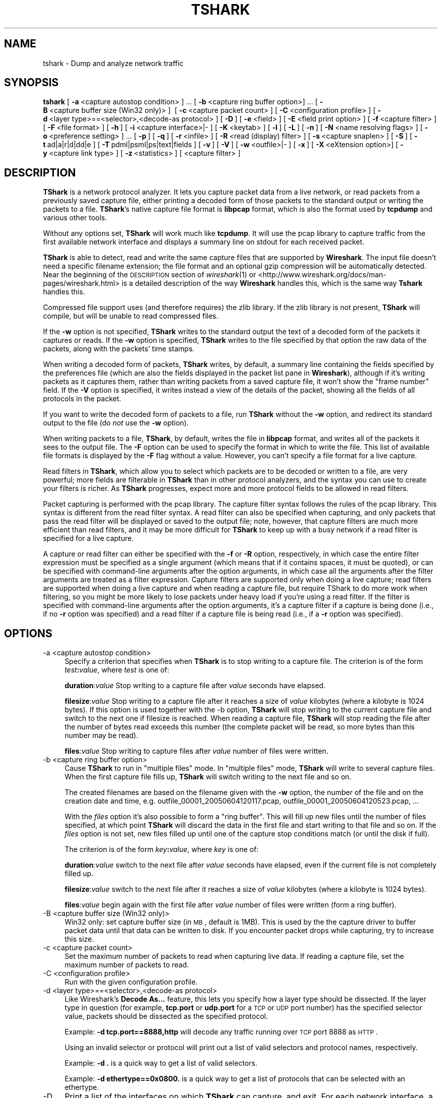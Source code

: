 .\" Automatically generated by Pod::Man 2.22 (Pod::Simple 3.07)
.\"
.\" Standard preamble:
.\" ========================================================================
.de Sp \" Vertical space (when we can't use .PP)
.if t .sp .5v
.if n .sp
..
.de Vb \" Begin verbatim text
.ft CW
.nf
.ne \\$1
..
.de Ve \" End verbatim text
.ft R
.fi
..
.\" Set up some character translations and predefined strings.  \*(-- will
.\" give an unbreakable dash, \*(PI will give pi, \*(L" will give a left
.\" double quote, and \*(R" will give a right double quote.  \*(C+ will
.\" give a nicer C++.  Capital omega is used to do unbreakable dashes and
.\" therefore won't be available.  \*(C` and \*(C' expand to `' in nroff,
.\" nothing in troff, for use with C<>.
.tr \(*W-
.ds C+ C\v'-.1v'\h'-1p'\s-2+\h'-1p'+\s0\v'.1v'\h'-1p'
.ie n \{\
.    ds -- \(*W-
.    ds PI pi
.    if (\n(.H=4u)&(1m=24u) .ds -- \(*W\h'-12u'\(*W\h'-12u'-\" diablo 10 pitch
.    if (\n(.H=4u)&(1m=20u) .ds -- \(*W\h'-12u'\(*W\h'-8u'-\"  diablo 12 pitch
.    ds L" ""
.    ds R" ""
.    ds C` ""
.    ds C' ""
'br\}
.el\{\
.    ds -- \|\(em\|
.    ds PI \(*p
.    ds L" ``
.    ds R" ''
'br\}
.\"
.\" Escape single quotes in literal strings from groff's Unicode transform.
.ie \n(.g .ds Aq \(aq
.el       .ds Aq '
.\"
.\" If the F register is turned on, we'll generate index entries on stderr for
.\" titles (.TH), headers (.SH), subsections (.SS), items (.Ip), and index
.\" entries marked with X<> in POD.  Of course, you'll have to process the
.\" output yourself in some meaningful fashion.
.ie \nF \{\
.    de IX
.    tm Index:\\$1\t\\n%\t"\\$2"
..
.    nr % 0
.    rr F
.\}
.el \{\
.    de IX
..
.\}
.\"
.\" Accent mark definitions (@(#)ms.acc 1.5 88/02/08 SMI; from UCB 4.2).
.\" Fear.  Run.  Save yourself.  No user-serviceable parts.
.    \" fudge factors for nroff and troff
.if n \{\
.    ds #H 0
.    ds #V .8m
.    ds #F .3m
.    ds #[ \f1
.    ds #] \fP
.\}
.if t \{\
.    ds #H ((1u-(\\\\n(.fu%2u))*.13m)
.    ds #V .6m
.    ds #F 0
.    ds #[ \&
.    ds #] \&
.\}
.    \" simple accents for nroff and troff
.if n \{\
.    ds ' \&
.    ds ` \&
.    ds ^ \&
.    ds , \&
.    ds ~ ~
.    ds /
.\}
.if t \{\
.    ds ' \\k:\h'-(\\n(.wu*8/10-\*(#H)'\'\h"|\\n:u"
.    ds ` \\k:\h'-(\\n(.wu*8/10-\*(#H)'\`\h'|\\n:u'
.    ds ^ \\k:\h'-(\\n(.wu*10/11-\*(#H)'^\h'|\\n:u'
.    ds , \\k:\h'-(\\n(.wu*8/10)',\h'|\\n:u'
.    ds ~ \\k:\h'-(\\n(.wu-\*(#H-.1m)'~\h'|\\n:u'
.    ds / \\k:\h'-(\\n(.wu*8/10-\*(#H)'\z\(sl\h'|\\n:u'
.\}
.    \" troff and (daisy-wheel) nroff accents
.ds : \\k:\h'-(\\n(.wu*8/10-\*(#H+.1m+\*(#F)'\v'-\*(#V'\z.\h'.2m+\*(#F'.\h'|\\n:u'\v'\*(#V'
.ds 8 \h'\*(#H'\(*b\h'-\*(#H'
.ds o \\k:\h'-(\\n(.wu+\w'\(de'u-\*(#H)/2u'\v'-.3n'\*(#[\z\(de\v'.3n'\h'|\\n:u'\*(#]
.ds d- \h'\*(#H'\(pd\h'-\w'~'u'\v'-.25m'\f2\(hy\fP\v'.25m'\h'-\*(#H'
.ds D- D\\k:\h'-\w'D'u'\v'-.11m'\z\(hy\v'.11m'\h'|\\n:u'
.ds th \*(#[\v'.3m'\s+1I\s-1\v'-.3m'\h'-(\w'I'u*2/3)'\s-1o\s+1\*(#]
.ds Th \*(#[\s+2I\s-2\h'-\w'I'u*3/5'\v'-.3m'o\v'.3m'\*(#]
.ds ae a\h'-(\w'a'u*4/10)'e
.ds Ae A\h'-(\w'A'u*4/10)'E
.    \" corrections for vroff
.if v .ds ~ \\k:\h'-(\\n(.wu*9/10-\*(#H)'\s-2\u~\d\s+2\h'|\\n:u'
.if v .ds ^ \\k:\h'-(\\n(.wu*10/11-\*(#H)'\v'-.4m'^\v'.4m'\h'|\\n:u'
.    \" for low resolution devices (crt and lpr)
.if \n(.H>23 .if \n(.V>19 \
\{\
.    ds : e
.    ds 8 ss
.    ds o a
.    ds d- d\h'-1'\(ga
.    ds D- D\h'-1'\(hy
.    ds th \o'bp'
.    ds Th \o'LP'
.    ds ae ae
.    ds Ae AE
.\}
.rm #[ #] #H #V #F C
.\" ========================================================================
.\"
.IX Title "TSHARK 1"
.TH TSHARK 1 "2010-03-31" "1.2.7" "The Wireshark Network Analyzer"
.\" For nroff, turn off justification.  Always turn off hyphenation; it makes
.\" way too many mistakes in technical documents.
.if n .ad l
.nh
.SH "NAME"
tshark \- Dump and analyze network traffic
.SH "SYNOPSIS"
.IX Header "SYNOPSIS"
\&\fBtshark\fR
[\ \fB\-a\fR\ <capture\ autostop\ condition>\ ]\ ...
[\ \fB\-b\fR\ <capture\ ring\ buffer\ option>]\ ...
[\ \fB\-B\fR\ <capture\ buffer\ size\ (Win32\ only)>\ ]\ 
[\ \fB\-c\fR\ <capture\ packet\ count>\ ]
[\ \fB\-C\fR\ <configuration\ profile>\ ]
[\ \fB\-d\fR\ <layer\ type>==<selector>,<decode\-as\ protocol>\ ]
[\ \fB\-D\fR\ ]
[\ \fB\-e\fR\ <field>\ ]
[\ \fB\-E\fR\ <field\ print\ option>\ ]
[\ \fB\-f\fR\ <capture\ filter>\ ]
[\ \fB\-F\fR\ <file\ format>\ ]
[\ \fB\-h\fR\ ]
[\ \fB\-i\fR\ <capture\ interface>|\-\ ] 
[\ \fB\-K\fR\ <keytab>\ ] 
[\ \fB\-l\fR\ ]
[\ \fB\-L\fR\ ]
[\ \fB\-n\fR\ ]
[\ \fB\-N\fR\ <name\ resolving\ flags>\ ]
[\ \fB\-o\fR\ <preference\ setting>\ ]\ ...
[\ \fB\-p\fR\ ]
[\ \fB\-q\fR\ ]
[\ \fB\-r\fR\ <infile>\ ]
[\ \fB\-R\fR\ <read\ (display)\ filter>\ ]
[\ \fB\-s\fR\ <capture\ snaplen>\ ]
[\ \fB\-S\fR\ ]
[\ \fB\-t\fR\ ad|a|r|d|dd|e\ ]
[\ \fB\-T\fR\ pdml|psml|ps|text|fields\ ]
[\ \fB\-v\fR\ ]
[\ \fB\-V\fR\ ]
[\ \fB\-w\fR\ <outfile>|\-\ ]
[\ \fB\-x\fR\ ]
[\ \fB\-X\fR\ <eXtension\ option>]
[\ \fB\-y\fR\ <capture\ link\ type>\ ]
[\ \fB\-z\fR\ <statistics>\ ]
[\ <capture\ filter>\ ]
.SH "DESCRIPTION"
.IX Header "DESCRIPTION"
\&\fBTShark\fR is a network protocol analyzer.  It lets you capture packet
data from a live network, or read packets from a previously saved
capture file, either printing a decoded form of those packets to the
standard output or writing the packets to a file.  \fBTShark\fR's native
capture file format is \fBlibpcap\fR format, which is also the format used
by \fBtcpdump\fR and various other tools.
.PP
Without any options set, \fBTShark\fR will work much like \fBtcpdump\fR. It will 
use the pcap library to capture traffic from the first available network 
interface and displays a summary line on stdout for each received packet.
.PP
\&\fBTShark\fR is able to detect, read and write the same capture files that 
are supported by \fBWireshark\fR.
The input file doesn't need a specific filename extension; the file 
format and an optional gzip compression will be automatically detected.
Near the beginning of the \s-1DESCRIPTION\s0 section of \fIwireshark\fR\|(1) or
<http://www.wireshark.org/docs/man\-pages/wireshark.html>
is a detailed description of the way \fBWireshark\fR handles this, which is
the same way \fBTshark\fR handles this.
.PP
Compressed file support uses (and therefore requires) the zlib library. 
If the zlib library is not present, \fBTShark\fR will compile, but will
be unable to read compressed files.
.PP
If the \fB\-w\fR option is not specified, \fBTShark\fR writes to the standard
output the text of a decoded form of the packets it captures or reads. 
If the \fB\-w\fR option is specified, \fBTShark\fR writes to the file
specified by that option the raw data of the packets, along with the
packets' time stamps.
.PP
When writing a decoded form of packets, \fBTShark\fR writes, by
default, a summary line containing the fields specified by the
preferences file (which are also the fields displayed in the packet list
pane in \fBWireshark\fR), although if it's writing packets as it captures
them, rather than writing packets from a saved capture file, it won't
show the \*(L"frame number\*(R" field.  If the \fB\-V\fR option is specified, it
writes instead a view of the details of the packet, showing all the
fields of all protocols in the packet.
.PP
If you want to write the decoded form of packets to a file, run
\&\fBTShark\fR without the \fB\-w\fR option, and redirect its standard output to
the file (do \fInot\fR use the \fB\-w\fR option).
.PP
When writing packets to a file, \fBTShark\fR, by default, writes the
file in \fBlibpcap\fR format, and writes all of the packets it sees to the
output file.  The \fB\-F\fR option can be used to specify the format in which
to write the file. This list of available file formats is displayed by 
the \fB\-F\fR flag without a value. However, you can't specify a file format
for a live capture.
.PP
Read filters in \fBTShark\fR, which allow you to select which packets
are to be decoded or written to a file, are very powerful; more fields
are filterable in \fBTShark\fR than in other protocol analyzers, and the
syntax you can use to create your filters is richer.  As \fBTShark\fR
progresses, expect more and more protocol fields to be allowed in read
filters.
.PP
Packet capturing is performed with the pcap library.  The capture filter
syntax follows the rules of the pcap library.  This syntax is different
from the read filter syntax.  A read filter can also be specified when
capturing, and only packets that pass the read filter will be displayed
or saved to the output file; note, however, that capture filters are much
more efficient than read filters, and it may be more difficult for
\&\fBTShark\fR to keep up with a busy network if a read filter is
specified for a live capture.
.PP
A capture or read filter can either be specified with the \fB\-f\fR or \fB\-R\fR
option, respectively, in which case the entire filter expression must be
specified as a single argument (which means that if it contains spaces,
it must be quoted), or can be specified with command-line arguments
after the option arguments, in which case all the arguments after the
filter arguments are treated as a filter expression.  Capture filters
are supported only when doing a live capture; read filters are supported
when doing a live capture and when reading a capture file, but require
TShark to do more work when filtering, so you might be more likely to
lose packets under heavy load if you're using a read filter.  If the
filter is specified with command-line arguments after the option
arguments, it's a capture filter if a capture is being done (i.e., if no
\&\fB\-r\fR option was specified) and a read filter if a capture file is being
read (i.e., if a \fB\-r\fR option was specified).
.SH "OPTIONS"
.IX Header "OPTIONS"
.IP "\-a  <capture autostop condition>" 4
.IX Item "-a  <capture autostop condition>"
Specify a criterion that specifies when \fBTShark\fR is to stop writing
to a capture file.  The criterion is of the form \fItest\fR\fB:\fR\fIvalue\fR,
where \fItest\fR is one of:
.Sp
\&\fBduration\fR:\fIvalue\fR Stop writing to a capture file after \fIvalue\fR seconds have elapsed.
.Sp
\&\fBfilesize\fR:\fIvalue\fR Stop writing to a capture file after it reaches a size of \fIvalue\fR
kilobytes (where a kilobyte is 1024 bytes). If this option 
is used together with the \-b option, \fBTShark\fR will stop writing to the 
current capture file and switch to the next one if filesize is reached. When reading a capture file,
\&\fBTShark\fR will stop reading the file after the number of bytes read exceeds this number
(the complete packet will be read, so more bytes than this number may be read).
.Sp
\&\fBfiles\fR:\fIvalue\fR Stop writing to capture files after \fIvalue\fR number of files were written.
.IP "\-b  <capture ring buffer option>" 4
.IX Item "-b  <capture ring buffer option>"
Cause \fBTShark\fR to run in \*(L"multiple files\*(R" mode.  In \*(L"multiple files\*(R" mode, 
\&\fBTShark\fR will write to several capture files. When the first capture file 
fills up, \fBTShark\fR will switch writing to the next file and so on.
.Sp
The created filenames are based on the filename given with the \fB\-w\fR option, the number of 
the file and on the creation date and time, 
e.g. outfile_00001_20050604120117.pcap, outfile_00001_20050604120523.pcap, ...
.Sp
With the \fIfiles\fR option it's also possible to form a \*(L"ring buffer\*(R". 
This will fill up new files until the number of files specified, 
at which point \fBTShark\fR will discard the data in the first file and start 
writing to that file and so on. If the \fIfiles\fR option is not set,
new files filled up until one of the capture stop conditions match (or 
until the disk if full).
.Sp
The criterion is of the form \fIkey\fR\fB:\fR\fIvalue\fR,
where \fIkey\fR is one of:
.Sp
\&\fBduration\fR:\fIvalue\fR switch to the next file after \fIvalue\fR seconds have 
elapsed, even if the current file is not completely filled up.
.Sp
\&\fBfilesize\fR:\fIvalue\fR switch to the next file after it reaches a size of 
\&\fIvalue\fR kilobytes (where a kilobyte is 1024 bytes).
.Sp
\&\fBfiles\fR:\fIvalue\fR begin again with the first file after \fIvalue\fR number of 
files were written (form a ring buffer).
.IP "\-B  <capture buffer size (Win32 only)>" 4
.IX Item "-B  <capture buffer size (Win32 only)>"
Win32 only: set capture buffer size (in \s-1MB\s0, default is 1MB). This is used by the
the capture driver to buffer packet data until that data can be written to 
disk. If you encounter packet drops while capturing, try to increase this size.
.IP "\-c  <capture packet count>" 4
.IX Item "-c  <capture packet count>"
Set the maximum number of packets to read when capturing live
data. If reading a capture file, set the maximum number of packets to read.
.IP "\-C  <configuration profile>" 4
.IX Item "-C  <configuration profile>"
Run with the given configuration profile.
.IP "\-d  <layer type>==<selector>,<decode\-as protocol>" 4
.IX Item "-d  <layer type>==<selector>,<decode-as protocol>"
Like Wireshark's \fBDecode As...\fR feature, this lets you specify how a
layer type should be dissected. If the layer type in question (for example,
\&\fBtcp.port\fR or \fBudp.port\fR for a \s-1TCP\s0 or \s-1UDP\s0 port number) has the specified
selector value, packets should be dissected as the specified protocol.
.Sp
Example: \fB\-d tcp.port==8888,http\fR will decode any traffic running over
\&\s-1TCP\s0 port 8888 as \s-1HTTP\s0.
.Sp
Using an invalid selector or protocol will print out a list of valid selectors
and protocol names, respectively.
.Sp
Example: \fB\-d .\fR is a quick way to get a list of valid selectors.
.Sp
Example: \fB\-d ethertype==0x0800.\fR is a quick way to get a list of protocols that can be
selected with an ethertype.
.IP "\-D" 4
.IX Item "-D"
Print a list of the interfaces on which \fBTShark\fR can capture, and
exit.  For each network interface, a number and an
interface name, possibly followed by a text description of the
interface, is printed.  The interface name or the number can be supplied
to the \fB\-i\fR option to specify an interface on which to capture.
.Sp
This can be useful on systems that don't have a command to list them  
(e.g., Windows systems, or \s-1UNIX\s0 systems lacking \fBifconfig \-a\fR);
the number can be useful on Windows 2000 and later systems, where the
interface name is a somewhat complex string.
.Sp
Note that \*(L"can capture\*(R" means that \fBTShark\fR was able to open that
device to do a live capture.  Depending on your system you may need to
run tshark from an account with special privileges (for example, as
root) to be able to capture network traffic.  If \fBTShark \-D\fR is not run
from such an account, it will not list any interfaces.
.IP "\-e  <field>" 4
.IX Item "-e  <field>"
Add a field to the list of fields to display if \fB\-T fields\fR is
selected.  This option can be used multiple times on the command line. 
At least one field must be provided if the \fB\-T fields\fR option is
selected.
.Sp
Example: \fB\-e frame.number \-e ip.addr \-e udp\fR
.Sp
Giving a protocol rather than a single field will print multiple items
of data about the protocol as a single field.  Fields are separated by
tab characters by default.  \fB\-E\fR controls the format of the printed
fields.
.IP "\-E  <field print option>" 4
.IX Item "-E  <field print option>"
Set an option controlling the printing of fields when \fB\-T fields\fR is
selected.
.Sp
Options are:
.Sp
\&\fBheader=y|n\fR If \fBy\fR, print a list of the field names given using \fB\-e\fR
as the first line of the output; the field name will be separated using
the same character as the field values.  Defaults to \fBn\fR.
.Sp
\&\fBseparator=/t|/s|\fR<character> Set the separator character to
use for fields.  If \fB/t\fR tab will be used (this is the default), if
\&\fB/s\fR, s single space will be used.  Otherwise any character that can be
accepted by the command line as part of the option may be used.
.Sp
\&\fBquote=d|s|n\fR Set the quote character to use to surround fields.  \fBd\fR
uses double-quotes, \fBs\fR single-quotes, \fBn\fR no quotes (the default).
.IP "\-f  <capture filter>" 4
.IX Item "-f  <capture filter>"
Set the capture filter expression.
.IP "\-F  <file format>" 4
.IX Item "-F  <file format>"
Set the file format of the output capture file written using the \fB\-w\fR
option.  The output written with the \fB\-w\fR option is raw packet data, not
text, so there is no \fB\-F\fR option to request text output.  The option \fB\-F\fR
without a value will list the available formats.
.IP "\-h" 4
.IX Item "-h"
Print the version and options and exits.
.IP "\-i  <capture interface>|\-" 4
.IX Item "-i  <capture interface>|-"
Set the name of the network interface or pipe to use for live packet
capture.
.Sp
Network interface names should match one of the names listed in
"\fBtshark \-D\fR\*(L" (described above); a number, as reported by
\&\*(R"\fBtshark \-D\fR\*(L", can also be used.  If you're using \s-1UNIX\s0, \*(R"\fBnetstat
\&\-i\fR\*(L" or \*(R"\fBifconfig \-a\fR" might also work to list interface names,
although not all versions of \s-1UNIX\s0 support the \fB\-a\fR option to \fBifconfig\fR.
.Sp
If no interface is specified, \fBTShark\fR searches the list of
interfaces, choosing the first non-loopback interface if there are any
non-loopback interfaces, and choosing the first loopback interface if
there are no non-loopback interfaces. If there are no interfaces at all,
\&\fBTShark\fR reports an error and doesn't start the capture.
.Sp
Pipe names should be either the name of a \s-1FIFO\s0 (named pipe) or ``\-'' to
read data from the standard input.  Data read from pipes must be in
standard libpcap format.
.Sp
Note: the Win32 version of \fBTShark\fR doesn't support capturing from
pipes!
.IP "\-K  <keytab>" 4
.IX Item "-K  <keytab>"
Load kerberos crypto keys from the specified keytab file.
This option can be used multiple times to load keys from several files.
.Sp
Example: \fB\-K krb5.keytab\fR
.IP "\-l" 4
.IX Item "-l"
Flush the standard output after the information for each packet is
printed.  (This is not, strictly speaking, line-buffered if \fB\-V\fR
was specified; however, it is the same as line-buffered if \fB\-V\fR wasn't
specified, as only one line is printed for each packet, and, as \fB\-l\fR is
normally used when piping a live capture to a program or script, so that
output for a packet shows up as soon as the packet is seen and
dissected, it should work just as well as true line-buffering.  We do
this as a workaround for a deficiency in the Microsoft Visual \*(C+ C
library.)
.Sp
This may be useful when piping the output of \fBTShark\fR to another
program, as it means that the program to which the output is piped will
see the dissected data for a packet as soon as \fBTShark\fR sees the
packet and generates that output, rather than seeing it only when the
standard output buffer containing that data fills up.
.IP "\-L" 4
.IX Item "-L"
List the data link types supported by the interface and exit. The reported
link types can be used for the \fB\-y\fR option.
.IP "\-n" 4
.IX Item "-n"
Disable network object name resolution (such as hostname, \s-1TCP\s0 and \s-1UDP\s0 port
names), the \fB\-N\fR flag might override this one.
.IP "\-N  <name resolving flags>" 4
.IX Item "-N  <name resolving flags>"
Turn on name resolving only for particular types of addresses and port
numbers, with name resolving for other types of addresses and port
numbers turned off. This flag overrides \fB\-n\fR if both \fB\-N\fR and \fB\-n\fR are 
present. If both \fB\-N\fR and \fB\-n\fR flags are not present, all name resolutions are 
turned on.
.Sp
The argument is a string that may contain the letters:
.Sp
\&\fBm\fR to enable \s-1MAC\s0 address resolution
.Sp
\&\fBn\fR to enable network address resolution
.Sp
\&\fBt\fR to enable transport-layer port number resolution
.Sp
\&\fBC\fR to enable concurrent (asynchronous) \s-1DNS\s0 lookups
.IP "\-o  <preference>:<value>" 4
.IX Item "-o  <preference>:<value>"
Set a preference value, overriding the default value and any value read
from a preference file.  The argument to the option is a string of the
form \fIprefname\fR\fB:\fR\fIvalue\fR, where \fIprefname\fR is the name of the
preference (which is the same name that would appear in the preference
file), and \fIvalue\fR is the value to which it should be set.
.IP "\-p" 4
.IX Item "-p"
\&\fIDon't\fR put the interface into promiscuous mode.  Note that the
interface might be in promiscuous mode for some other reason; hence,
\&\fB\-p\fR cannot be used to ensure that the only traffic that is captured is
traffic sent to or from the machine on which \fBTShark\fR is running,
broadcast traffic, and multicast traffic to addresses received by that
machine.
.IP "\-q" 4
.IX Item "-q"
When capturing packets, don't display the continuous count of packets
captured that is normally shown when saving a capture to a file;
instead, just display, at the end of the capture, a count of packets
captured.  On systems that support the \s-1SIGINFO\s0 signal, such as various
BSDs, you can cause the current count to be displayed by typing your 
\&\*(L"status\*(R" character (typically control-T, although it
might be set to \*(L"disabled\*(R" by default on at least some BSDs, so you'd
have to explicitly set it to use it).
.Sp
When reading a capture file, or when capturing and not saving to a file,
don't print packet information; this is useful if you're using a \fB\-z\fR
option to calculate statistics and don't want the packet information
printed, just the statistics.
.IP "\-r  <infile>" 4
.IX Item "-r  <infile>"
Read packet data from \fIinfile\fR, can be any supported capture file format 
(including gzipped files). It's \fBnot\fR possible to use named pipes 
or stdin here!
.IP "\-R  <read (display) filter>" 4
.IX Item "-R  <read (display) filter>"
Cause the specified filter (which uses the syntax of read/display filters,
rather than that of capture filters) to be applied before printing a
decoded form of packets or writing packets to a file; packets not
matching the filter are discarded rather than being printed or written.
.IP "\-s  <capture snaplen>" 4
.IX Item "-s  <capture snaplen>"
Set the default snapshot length to use when capturing live data. 
No more than \fIsnaplen\fR bytes of each network packet will be read into
memory, or saved to disk.  A value of 0 specifies a snapshot length of
65535, so that the full packet is captured; this is the default.
.IP "\-S" 4
.IX Item "-S"
Decode and display packets even while writing raw packet data using the
\&\fB\-w\fR option.
.IP "\-t  ad|a|r|d|dd|e" 4
.IX Item "-t  ad|a|r|d|dd|e"
Set the format of the packet timestamp printed in summary lines.
The format can be one of:
.Sp
\&\fBad\fR absolute with date: The absolute date and time is the actual time and 
date the packet was captured
.Sp
\&\fBa\fR absolute: The absolute time is the actual time the packet was captured, 
with no date displayed
.Sp
\&\fBr\fR relative: The relative time is the time elapsed between the first packet 
and the current packet
.Sp
\&\fBd\fR delta: The delta time is the time since the previous packet was
captured
.Sp
\&\fBdd\fR delta_displayed: The delta_displayed time is the time since the
previous displayed packet was captured
.Sp
\&\fBe\fR epoch: The time in seconds since epoch (Jan 1, 1970 00:00:00)
.Sp
The default format is relative.
.IP "\-T  pdml|psml|ps|text|fields" 4
.IX Item "-T  pdml|psml|ps|text|fields"
Set the format of the output when viewing decoded packet data.  The
options are one of:
.Sp
\&\fBpdml\fR Packet Details Markup Language, an XML-based format for the details of
a decoded packet.  This information is equivalent to the packet details
printed with the \fB\-V\fR flag.
.Sp
\&\fBpsml\fR Packet Summary Markup Language, an XML-based format for the summary
information of a decoded packet.  This information is equivalent to the
information shown in the one-line summary printed by default.
.Sp
\&\fBps\fR PostScript for a human-readable one-line summary of each of the packets,
or a multi-line view of the details of each of the packets, depending on
whether the \fB\-V\fR flag was specified.
.Sp
\&\fBtext\fR Text of a human-readable one-line summary of each of the packets, or a
multi-line view of the details of each of the packets, depending on
whether the \fB\-V\fR flag was specified.  This is the default.
.Sp
\&\fBfields\fR The values of fields specified with the \fB\-e\fR option, in a
form specified by the \fB\-E\fR option.
.IP "\-v" 4
.IX Item "-v"
Print the version and exit.
.IP "\-V" 4
.IX Item "-V"
Cause \fBTShark\fR to print a view of the packet details rather
than a one-line summary of the packet.
.IP "\-w  <outfile>|\-" 4
.IX Item "-w  <outfile>|-"
Write raw packet data to \fIoutfile\fR or to the standard output if
\&\fIoutfile\fR is '\-'.
.Sp
\&\s-1NOTE:\s0 \-w provides raw packet data, not text. If you want text output 
you need to redirect stdout (e.g. using '>'), don't use the \fB\-w\fR 
option for this.
.IP "\-x" 4
.IX Item "-x"
Cause \fBTShark\fR to print a hex and \s-1ASCII\s0 dump of the packet data
after printing the summary or details.
.IP "\-X <eXtension options>" 4
.IX Item "-X <eXtension options>"
Specify an option to be passed to a \fBTShark\fR module. The eXtension option
is in the form \fIextension_key\fR\fB:\fR\fIvalue\fR, where \fIextension_key\fR can be:
.Sp
\&\fBlua_script\fR:\fIlua_script_filename\fR tells \fBWireshark\fR to load the given script in addition to the
default Lua scripts.
.IP "\-y  <capture link type>" 4
.IX Item "-y  <capture link type>"
Set the data link type to use while capturing packets.  The values
reported by \fB\-L\fR are the values that can be used.
.IP "\-z  <statistics>" 4
.IX Item "-z  <statistics>"
Get \fBTShark\fR to collect various types of statistics and display the result
after finishing reading the capture file.  Use the \fB\-q\fR flag if you're
reading a capture file and only want the statistics printed, not any
per-packet information.
.Sp
Note that the \fB\-z proto\fR option is different \- it doesn't cause
statistics to be gathered and printed when the capture is complete, it
modifies the regular packet summary output to include the values of
fields specified with the option.  Therefore you must not use the \fB\-q\fR
option, as that option would suppress the printing of the regular packet
summary output, and must also not use the \fB\-V\fR option, as that would
cause packet detail information rather than packet summary information
to be printed.
.Sp
Currently implemented statistics are:
.Sp
\&\fB\-z\fR dcerpc,rtt,\fIuuid\fR,\fImajor\fR.\fIminor\fR[,\fIfilter\fR]
.Sp
Collect call/reply \s-1RTT\s0 data for \s-1DCERPC\s0 interface \fIuuid\fR, 
version \fImajor\fR.\fIminor\fR.
Data collected is number of calls for each procedure, MinRTT, MaxRTT 
and AvgRTT. 
Example: use \fB\-z dcerpc,rtt,12345778\-1234\-abcd\-ef00\-0123456789ac,1.0\fR to collect data for \s-1CIFS\s0 \s-1SAMR\s0 Interface.  
This option can be used multiple times on the command line.
.Sp
If the optional filterstring is provided, the stats will only be calculated
on those calls that match that filter.
Example: use \fB\-z dcerpc,rtt,12345778\-1234\-abcd\-ef00\-0123456789ac,1.0,ip.addr==1.2.3.4\fR to collect \s-1SAMR\s0
\&\s-1RTT\s0 statistics for a specific host.
.Sp
\&\fB\-z\fR io,phs[,\fIfilter\fR]
.Sp
Create Protocol Hierarchy Statistics listing both number of packets and bytes.
If no \fIfilter\fR is specified the statistics will be calculated for all packets.
If a \fIfilters\fR is specified statistics will be only calculated for those
packets that match the filter.
.Sp
This option can be used multiple times on the command line.
.Sp
\&\fB\-z\fR io,stat,\fIinterval\fR[,\fIfilter\fR][,\fIfilter\fR][,\fIfilter\fR]...
.Sp
Collect packet/bytes statistics for the capture in intervals of
\&\fIinterval\fR seconds.  \fIIntervals\fR can be specified either as whole or
fractional seconds.  Interval can be specified in ms resolution.
If Interval is 0, the statistics will be calculated over all packets.
.Sp
If no \fIfilter\fR is specified the statistics will be calculated for all packets.
If one or more \fIfilters\fR are specified statistics will be calculated for
all filters and presented with one column of statistics for each filter.
.Sp
This option can be used multiple times on the command line.
.Sp
Example: \fB\-z io,stat,1,ip.addr==1.2.3.4\fR to generate 1 second
statistics for all traffic to/from host 1.2.3.4.
.Sp
Example: \fB\-z \*(L"io,stat,0.001,smb&&ip.addr==1.2.3.4\*(R"\fR to generate 1ms
statistics for all \s-1SMB\s0 packets to/from host 1.2.3.4.
.Sp
The examples above all use the standard syntax for generating statistics
which only calculates the number of packets and bytes in each interval.
.Sp
\&\fBio,stat\fR can also do much more statistics and calculate \s-1\fICOUNT\s0()\fR, \s-1\fISUM\s0()\fR,
\&\s-1\fIMIN\s0()\fR, \s-1\fIMAX\s0()\fR, and \s-1\fIAVG\s0()\fR using a slightly different filter syntax:
.Sp
.Vb 1
\&  [COUNT|SUM|MIN|MAX|AVG](<field>)<filter>
.Ve
.Sp
\&\s-1NOTE:\s0 One important thing to note here is that the field that the 
calculation is based on \s-1MUST\s0 also be part of the filter string or 
else the calculation will fail.
.Sp
So: \fB\-z io,stat,0.010,AVG(smb.time)\fR does not work.  Use \fB\-z
io,stat,0.010,AVG(smb.time)smb.time\fR instead.  Also be aware that a field
can exist multiple times inside the same packet and will then be counted
multiple times in those packets.
.Sp
\&\s-1NOTE:\s0 A second important thing to note is that the system setting for 
decimal separator is set to \*(L".\*(R"! If it is set to \*(L",\*(R" the statistics 
will not be displayed per filter.
.Sp
\&\s-1COUNT\s0(<field>) can be used on any type which has a display filter name. 
It will count how many times this particular field is encountered in the
filtered packet list.
.Sp
Example: \fB\-z io,stat,0.010,COUNT(smb.sid)smb.sid\fR
This will count the total number of SIDs seen in each 10ms interval.
.Sp
\&\s-1SUM\s0(<field>) can only be used on named fields of integer type.
This will sum together every occurence of this fields value for each interval.
.Sp
Example: \fB\-z io,stat,0.010,SUM(frame.pkt_len)frame.pkt_len\fR
This will report the total number of bytes seen in all the packets within
an interval.
.Sp
\&\s-1MIN/MAX/AVG\s0(<field>) can only be used on named fields that are either
integers or relative time fields.  This will calculate maximum/minimum
or average seen in each interval.  If the field is a relative time field
the output will be presented in seconds and three digits after the
decimal point.  The resolution for time calculations is 1ms and anything
smaller will be truncated.
.Sp
Example:  \fB\-z \*(L"io,stat,0.010,smb.time&&ip.addr==1.1.1.1,MIN(smb.time)smb.time&&ip.addr==1.1.1.1,MAX(smb.time)smb.time&&ip.addr==1.1.1.1,MAX(smb.time)smb.time&&ip.addr==1.1.1.1\*(R"\fR
.Sp
This will calculate statistics for all smb response times we see to/from
host 1.1.1.1 in 10ms intervals.  The output will be displayed in 4
columns; number of packets/bytes, minimum response time, maximum response
time and average response time.
.Sp
\&\fB\-z\fR conv,\fItype\fR[,\fIfilter\fR]
.Sp
Create a table that lists all conversations that could be seen in the capture.
\&\fItype\fR specifies which type of conversation we want to generate the 
statistics for; currently the supported ones are
.Sp
.Vb 8
\&  "eth"   Ethernet
\&  "fc"    Fibre Channel
\&  "fddi"  FDDI
\&  "ip"    IP addresses
\&  "ipx"   IPX addresses
\&  "tcp"   TCP/IP socket pairs  Both IPv4 and IPv6 are supported
\&  "tr"    Token Ring
\&  "udp"   UDP/IP socket pairs  Both IPv4 and IPv6 are supported
.Ve
.Sp
If the optional filter string is specified, only those packets that match the
filter will be used in the calculations.
.Sp
The table is presented with one line for each conversation and displays
number of packets/bytes in each direction as well as total number of 
packets/bytes.
The table is sorted according to total number of bytes.
.Sp
\&\fB\-z\fR proto,colinfo,\fIfilter\fR,\fIfield\fR
.Sp
Append all \fIfield\fR values for the packet to the Info column of the
one-line summary output.
This feature can be used to append arbitrary fields to the Info column
in addition to the normal content of that column.
\&\fIfield\fR is the display-filter name of a field which value should be placed
in the Info column.
\&\fIfilter\fR is a filter string that controls for which packets the field value
will be presented in the info column. \fIfield\fR will only be presented in the
Info column for the packets which match \fIfilter\fR.
.Sp
\&\s-1NOTE:\s0 In order for \fBTShark\fR to be able to extract the \fIfield\fR value
from the packet, \fIfield\fR \s-1MUST\s0 be part of the \fIfilter\fR string.  If not,
\&\fBTShark\fR will not be able to extract its value.
.Sp
For a simple example to add the \*(L"nfs.fh.hash\*(R" field to the Info column
for all packets containing the \*(L"nfs.fh.hash\*(R" field, use
.Sp
\&\fB\-z proto,colinfo,nfs.fh.hash,nfs.fh.hash\fR
.Sp
To put \*(L"nfs.fh.hash\*(R" in the Info column but only for packets coming from
host 1.2.3.4 use:
.Sp
\&\fB\-z \*(L"proto,colinfo,nfs.fh.hash && ip.src==1.2.3.4,nfs.fh.hash\*(R"\fR
.Sp
This option can be used multiple times on the command line.
.Sp
\&\fB\-z\fR rpc,rtt,\fIprogram\fR,\fIversion\fR[,\fIfilter\fR]
.Sp
Collect call/reply \s-1RTT\s0 data for \fIprogram\fR/\fIversion\fR.  Data collected
is number of calls for each procedure, MinRTT, MaxRTT and AvgRTT. 
Example: use \fB\-z rpc,rtt,100003,3\fR to collect data for \s-1NFS\s0 v3.  This
option can be used multiple times on the command line.
.Sp
If the optional filterstring is provided, the stats will only be calculated
on those calls that match that filter.
Example: use \fB\-z rpc,rtt,100003,3,nfs.fh.hash==0x12345678\fR to collect \s-1NFS\s0 v3
\&\s-1RTT\s0 statistics for a specific file.
.Sp
\&\fB\-z\fR rpc,programs
.Sp
Collect call/reply \s-1RTT\s0 data for all known ONC-RPC programs/versions.  
Data collected is number of calls for each protocol/version, MinRTT, 
MaxRTT and AvgRTT. 
This option can only be used once on the command line.
.Sp
\&\fB\-z\fR rtp,streams
.Sp
Collect statistics for all \s-1RTP\s0 streams and calculate max. delta, max. and
mean jitter and packet loss percentages.
.Sp
\&\fB\-z\fR smb,rtt[,\fIfilter\fR]
.Sp
Collect call/reply \s-1RTT\s0 data for \s-1SMB\s0.  Data collected
is number of calls for each \s-1SMB\s0 command, MinRTT, MaxRTT and AvgRTT. 
Example: use \fB\-z smb,rtt\fR.
The data will be presented as separate tables for all normal \s-1SMB\s0 commands,
all Transaction2 commands and all \s-1NT\s0 Transaction commands.
Only those commands that are seen in the capture will have its stats
displayed.
Only the first command in a xAndX command chain will be used in the
calculation.  So for common SessionSetupAndX + TreeConnectAndX chains,
only the SessionSetupAndX call will be used in the statistics.
This is a flaw that might be fixed in the future.
.Sp
This option can be used multiple times on the command line.
.Sp
If the optional filterstring is provided, the stats will only be calculated
on those calls that match that filter.
Example: use \fB\-z \*(L"smb,rtt,ip.addr==1.2.3.4\*(R"\fR to only collect stats for
\&\s-1SMB\s0 packets echanged by the host at \s-1IP\s0 address 1.2.3.4 .
.Sp
\&\fB\-z\fR smb,sids
.Sp
When this feature is used \fBTShark\fR will print a report with all the
discovered \s-1SID\s0 and account name mappings.  Only those SIDs where the
account name is known will be presented in the table.
.Sp
For this feature to work you will need to either to enable
\&\*(L"Edit/Preferences/Protocols/SMB/Snoop \s-1SID\s0 to name mappings\*(R" in the
preferences or you can override the preferences by specifying
\&\fB\-o \*(L"smb.sid_name_snooping:TRUE\*(R"\fR on the \fBTShark\fR command line.
.Sp
The current methods used by \fBTShark\fR to find the \s-1SID\-\s0>name mapping
is relatively restricted but is hoped to be expanded in the future.
.Sp
\&\fB\-z\fR mgcp,rtd[\fI,filter\fR]
.Sp
Collect requests/response \s-1RTD\s0 (Response Time Delay) data for \s-1MGCP\s0. 
This is similar to \fB\-z smb,rtt\fR). Data collected is number of calls
for each known \s-1MGCP\s0 Type, MinRTD, MaxRTD and AvgRTD.
Additionally you get the number of duplicate requests/responses, 
unresponded requests, responses ,which don't match with
any request. 
Example: use \fB\-z mgcp,rtd\fR.
.Sp
This option can be used multiple times on the command line.
.Sp
If the optional filterstring is provided, the stats will only be calculated
on those calls that match that filter.
Example: use \fB\-z \*(L"mgcp,rtd,ip.addr==1.2.3.4\*(R"\fR to only collect stats for
\&\s-1MGCP\s0 packets exchanged by the host at \s-1IP\s0 address 1.2.3.4 .
.Sp
\&\fB\-z\fR megaco,rtd[\fI,filter\fR]
.Sp
Collect requests/response \s-1RTD\s0 (Response Time Delay) data for \s-1MEGACO\s0. 
This is similar to \fB\-z smb,rtt\fR). Data collected is number of calls
for each known \s-1MEGACO\s0 Type, MinRTD, MaxRTD and AvgRTD.
Additionally you get the number of duplicate requests/responses, 
unresponded requests, responses ,which don't match with
any request. 
Example: use \fB\-z megaco,rtd\fR.
.Sp
This option can be used multiple times on the command line.
.Sp
If the optional filterstring is provided, the stats will only be calculated
on those calls that match that filter.
Example: use \fB\-z \*(L"megaco,rtd,ip.addr==1.2.3.4\*(R"\fR to only collect stats for
\&\s-1MEGACO\s0 packets exchanged by the host at \s-1IP\s0 address 1.2.3.4 .
.Sp
\&\fB\-z\fR h225,counter[\fI,filter\fR]
.Sp
Count ITU-T H.225 messages and their reasons. In the first column you get a 
list of H.225 messages and H.225 message reasons, which occur in the current
capture file. The number of occurences of each message or reason is displayed 
in the second column.
.Sp
Example: use \fB\-z h225,counter\fR.
.Sp
This option can be used multiple times on the command line.
.Sp
If the optional filterstring is provided, the stats will only be calculated
on those calls that match that filter.
Example: use \fB\-z \*(L"h225,counter,ip.addr==1.2.3.4\*(R"\fR to only collect stats for
H.225 packets exchanged by the host at \s-1IP\s0 address 1.2.3.4 .
.Sp
\&\fB\-z\fR h225,srt[\fI,filter\fR]
.Sp
Collect requests/response \s-1SRT\s0 (Service Response Time) data for ITU-T H.225 \s-1RAS\s0. 
Data collected is number of calls of each ITU-T H.225 \s-1RAS\s0 Message Type,
Minimum \s-1SRT\s0, Maximum \s-1SRT\s0, Average \s-1SRT\s0, Minimum in Frame, and Maximum in Frame. 
You will also get the number of Open Requests (Unresponded Requests), 
Discarded Responses (Responses without matching request) and Duplicate Messages.
Example: use \fB\-z h225,srt\fR.
.Sp
This option can be used multiple times on the command line.
.Sp
If the optional filterstring is provided, the stats will only be calculated
on those calls that match that filter.
Example: use \fB\-z \*(L"h225,srt,ip.addr==1.2.3.4\*(R"\fR to only collect stats for
ITU-T H.225 \s-1RAS\s0 packets exchanged by the host at \s-1IP\s0 address 1.2.3.4 .
.Sp
\&\fB\-z\fR sip,stat[\fI,filter\fR]
.Sp
This option will activate a counter for \s-1SIP\s0 messages. You will get the number 
of occurences of each \s-1SIP\s0 Method and of each \s-1SIP\s0 Status-Code. Additionally you 
also get the number of resent \s-1SIP\s0 Messages (only for \s-1SIP\s0 over \s-1UDP\s0).
.Sp
Example: use \fB\-z sip,stat\fR.
.Sp
This option can be used multiple times on the command line.
.Sp
If the optional filter string is provided, the stats will only be calculated
on those calls that match that filter.
Example: use \fB\-z \*(L"sip,stat,ip.addr==1.2.3.4\*(R"\fR to only collect stats for
\&\s-1SIP\s0 packets exchanged by the host at \s-1IP\s0 address 1.2.3.4 .
.SH "CAPTURE FILTER SYNTAX"
.IX Header "CAPTURE FILTER SYNTAX"
See the manual page of \fIpcap\-filter\fR\|(4) or, if that doesn't exist, \fItcpdump\fR\|(8).
.SH "READ FILTER SYNTAX"
.IX Header "READ FILTER SYNTAX"
For a complete table of protocol and protocol fields that are filterable
in \fBTShark\fR see the \fIwireshark\-filter\fR\|(4) manual page.
.SH "FILES"
.IX Header "FILES"
These files contains various \fBWireshark\fR configuration values.
.IP "Preferences" 4
.IX Item "Preferences"
The \fIpreferences\fR files contain global (system-wide) and personal
preference settings. If the system-wide preference file exists, it is
read first, overriding the default settings. If the personal preferences
file exists, it is read next, overriding any previous values. Note: If
the command line option \fB\-o\fR is used (possibly more than once), it will
in turn override values from the preferences files.
.Sp
The preferences settings are in the form \fIprefname\fR\fB:\fR\fIvalue\fR,
one per line,
where \fIprefname\fR is the name of the preference
and \fIvalue\fR is the value to
which it should be set; white space is allowed between \fB:\fR and
\&\fIvalue\fR.  A preference setting can be continued on subsequent lines by
indenting the continuation lines with white space.  A \fB#\fR character
starts a comment that runs to the end of the line:
.Sp
.Vb 3
\&  # Capture in promiscuous mode?
\&  # TRUE or FALSE (case\-insensitive).
\&  capture.prom_mode: TRUE
.Ve
.Sp
The global preferences file is looked for in the \fIwireshark\fR directory
under the \fIshare\fR subdirectory of the main installation directory (for
example, \fI/usr/local/share/wireshark/preferences\fR) on UNIX-compatible
systems, and in the main installation directory (for example,
\&\fIC:\eProgram Files\eWireshark\epreferences\fR) on Windows systems.
.Sp
The personal preferences file is looked for in
\&\fI\f(CI$HOME\fI/.wireshark/preferences\fR on
UNIX-compatible systems and \fI\f(CI%APPDATA\fI%\eWireshark\epreferences\fR (or, if
\&\f(CW%APPDATA\fR% isn't defined, \fI\f(CI%USERPROFILE\fI%\eApplication
Data\eWireshark\epreferences\fR) on Windows systems.
.IP "Disabled (Enabled) Protocols" 4
.IX Item "Disabled (Enabled) Protocols"
The \fIdisabled_protos\fR files contain system-wide and personal lists of
protocols that have been disabled, so that their dissectors are never
called.  The files contain protocol names, one per line, where the
protocol name is the same name that would be used in a display filter
for the protocol:
.Sp
.Vb 2
\&  http
\&  tcp     # a comment
.Ve
.Sp
The global \fIdisabled_protos\fR file uses the same directory as the global
preferences file.
.Sp
The personal \fIdisabled_protos\fR file uses the same directory as the
personal preferences file.
.IP "Name Resolution (hosts)" 4
.IX Item "Name Resolution (hosts)"
If the personal \fIhosts\fR file exists, it is
used to resolve IPv4 and IPv6 addresses before any other
attempts are made to resolve them.  The file has the standard \fIhosts\fR
file syntax; each line contains one \s-1IP\s0 address and name, separated by
whitespace. The same directory as for the personal preferences file is
used.
.IP "Name Resolution (ethers)" 4
.IX Item "Name Resolution (ethers)"
The \fIethers\fR files are consulted to correlate 6\-byte hardware addresses to
names. First the personal \fIethers\fR file is tried and if an address is not
found there the global \fIethers\fR file is tried next.
.Sp
Each line contains one hardware address and name, separated by
whitespace.  The digits of the hardware address are separated by colons
(:), dashes (\-) or periods (.).  The same separator character must be
used consistently in an address. The following three lines are valid
lines of an \fIethers\fR file:
.Sp
.Vb 3
\&  ff:ff:ff:ff:ff:ff          Broadcast
\&  c0\-00\-ff\-ff\-ff\-ff          TR_broadcast
\&  00.00.00.00.00.00          Zero_broadcast
.Ve
.Sp
The global \fIethers\fR file is looked for in the \fI/etc\fR directory on
UNIX-compatible systems, and in the main installation directory (for
example, \fIC:\eProgram Files\eWireshark\fR) on Windows systems.
.Sp
The personal \fIethers\fR file is looked for in the same directory as the personal
preferences file.
.IP "Name Resolution (manuf)" 4
.IX Item "Name Resolution (manuf)"
The \fImanuf\fR file is used to match the 3\-byte vendor portion of a 6\-byte 
hardware address with the manufacturer's name; it can also contain well-known 
\&\s-1MAC\s0 addresses and address ranges specified with a netmask.  The format of the 
file is the same as the \fIethers\fR files, except that entries of the form:
.Sp
.Vb 1
\&  00:00:0C      Cisco
.Ve
.Sp
can be provided, with the 3\-byte \s-1OUI\s0 and the name for a vendor, and
entries such as:
.Sp
.Vb 1
\&  00\-00\-0C\-07\-AC/40     All\-HSRP\-routers
.Ve
.Sp
can be specified, with a \s-1MAC\s0 address and a mask indicating how many bits
of the address must match. The above entry, for example, has 40
significant bits, or 5 bytes, and would match addresses from
00\-00\-0C\-07\-AC\-00 through 00\-00\-0C\-07\-AC\-FF. The mask need not be a
multiple of 8.
.Sp
The \fImanuf\fR file is looked for in the same directory as the global
preferences file.
.IP "Name Resolution (ipxnets)" 4
.IX Item "Name Resolution (ipxnets)"
The \fIipxnets\fR files are used to correlate 4\-byte \s-1IPX\s0 network numbers to 
names. First the global \fIipxnets\fR file is tried and if that address is not 
found there the personal one is tried next.
.Sp
The format is the same as the \fIethers\fR
file, except that each address is four bytes instead of six.
Additionally, the address can be represented as a single hexadecimal
number, as is more common in the \s-1IPX\s0 world, rather than four hex octets.
For example, these four lines are valid lines of an \fIipxnets\fR file:
.Sp
.Vb 4
\&  C0.A8.2C.00              HR
\&  c0\-a8\-1c\-00              CEO
\&  00:00:BE:EF              IT_Server1
\&  110f                     FileServer3
.Ve
.Sp
The global \fIipxnets\fR file is looked for in the \fI/etc\fR directory on
UNIX-compatible systems, and in the main installation directory (for
example, \fIC:\eProgram Files\eWireshark\fR) on Windows systems.
.Sp
The personal \fIipxnets\fR file is looked for in the same directory as the
personal preferences file.
.SH "SEE ALSO"
.IX Header "SEE ALSO"
\&\fIwireshark\-filter\fR\|(4), \fIwireshark\fR\|(1), \fIeditcap\fR\|(1), \fIpcap\-filter\fR\|(4), \fItcpdump\fR\|(8),
\&\fIpcap\fR\|(3), \fIdumpcap\fR\|(1), \fItext2pcap\fR\|(1)
.SH "NOTES"
.IX Header "NOTES"
\&\fBTShark\fR is part of the \fBWireshark\fR distribution.  The latest version
of \fBWireshark\fR can be found at <http://www.wireshark.org>.
.PP
\&\s-1HTML\s0 versions of the Wireshark project man pages are available at:
<http://www.wireshark.org/docs/man\-pages>.
.SH "AUTHORS"
.IX Header "AUTHORS"
\&\fBTShark\fR uses the same packet dissection code that \fBWireshark\fR does,
as well as using many other modules from \fBWireshark\fR; see the list of
authors in the \fBWireshark\fR man page for a list of authors of that code.
